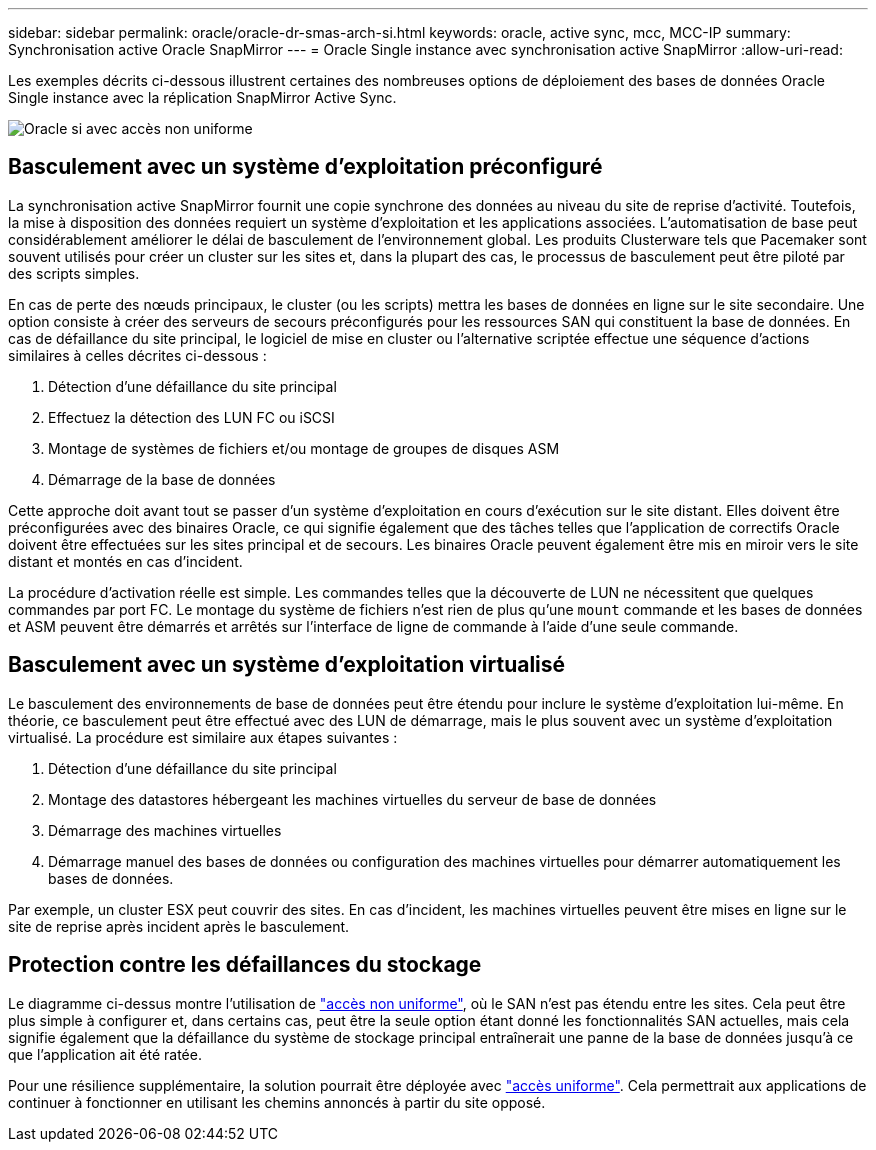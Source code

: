 ---
sidebar: sidebar 
permalink: oracle/oracle-dr-smas-arch-si.html 
keywords: oracle, active sync, mcc, MCC-IP 
summary: Synchronisation active Oracle SnapMirror 
---
= Oracle Single instance avec synchronisation active SnapMirror
:allow-uri-read: 


[role="lead"]
Les exemples décrits ci-dessous illustrent certaines des nombreuses options de déploiement des bases de données Oracle Single instance avec la réplication SnapMirror Active Sync.

image:smas-oracle-si-nonuniform.png["Oracle si avec accès non uniforme"]



== Basculement avec un système d'exploitation préconfiguré

La synchronisation active SnapMirror fournit une copie synchrone des données au niveau du site de reprise d'activité. Toutefois, la mise à disposition des données requiert un système d'exploitation et les applications associées. L'automatisation de base peut considérablement améliorer le délai de basculement de l'environnement global. Les produits Clusterware tels que Pacemaker sont souvent utilisés pour créer un cluster sur les sites et, dans la plupart des cas, le processus de basculement peut être piloté par des scripts simples.

En cas de perte des nœuds principaux, le cluster (ou les scripts) mettra les bases de données en ligne sur le site secondaire. Une option consiste à créer des serveurs de secours préconfigurés pour les ressources SAN qui constituent la base de données. En cas de défaillance du site principal, le logiciel de mise en cluster ou l'alternative scriptée effectue une séquence d'actions similaires à celles décrites ci-dessous :

. Détection d'une défaillance du site principal
. Effectuez la détection des LUN FC ou iSCSI
. Montage de systèmes de fichiers et/ou montage de groupes de disques ASM
. Démarrage de la base de données


Cette approche doit avant tout se passer d'un système d'exploitation en cours d'exécution sur le site distant. Elles doivent être préconfigurées avec des binaires Oracle, ce qui signifie également que des tâches telles que l'application de correctifs Oracle doivent être effectuées sur les sites principal et de secours. Les binaires Oracle peuvent également être mis en miroir vers le site distant et montés en cas d'incident.

La procédure d'activation réelle est simple. Les commandes telles que la découverte de LUN ne nécessitent que quelques commandes par port FC. Le montage du système de fichiers n'est rien de plus qu'une `mount` commande et les bases de données et ASM peuvent être démarrés et arrêtés sur l'interface de ligne de commande à l'aide d'une seule commande.



== Basculement avec un système d'exploitation virtualisé

Le basculement des environnements de base de données peut être étendu pour inclure le système d'exploitation lui-même. En théorie, ce basculement peut être effectué avec des LUN de démarrage, mais le plus souvent avec un système d'exploitation virtualisé. La procédure est similaire aux étapes suivantes :

. Détection d'une défaillance du site principal
. Montage des datastores hébergeant les machines virtuelles du serveur de base de données
. Démarrage des machines virtuelles
. Démarrage manuel des bases de données ou configuration des machines virtuelles pour démarrer automatiquement les bases de données.


Par exemple, un cluster ESX peut couvrir des sites. En cas d'incident, les machines virtuelles peuvent être mises en ligne sur le site de reprise après incident après le basculement.



== Protection contre les défaillances du stockage

Le diagramme ci-dessus montre l'utilisation de link:oracle-dr-smas-nonuniform.html["accès non uniforme"], où le SAN n'est pas étendu entre les sites. Cela peut être plus simple à configurer et, dans certains cas, peut être la seule option étant donné les fonctionnalités SAN actuelles, mais cela signifie également que la défaillance du système de stockage principal entraînerait une panne de la base de données jusqu'à ce que l'application ait été ratée.

Pour une résilience supplémentaire, la solution pourrait être déployée avec link:oracle-dr-smas-uniform.html["accès uniforme"]. Cela permettrait aux applications de continuer à fonctionner en utilisant les chemins annoncés à partir du site opposé.
